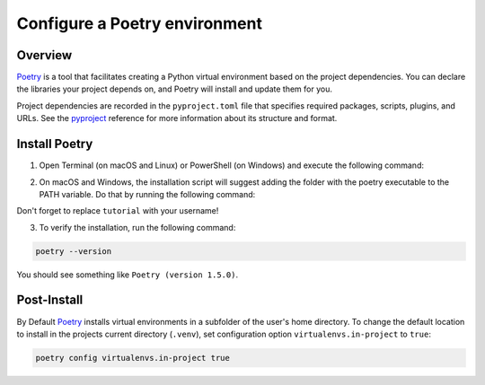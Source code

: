 Configure a Poetry environment
==============================

Overview
--------

Poetry_ is a tool that facilitates creating a Python virtual environment based on the project dependencies. You can declare the libraries your project depends on, and Poetry will install and update them for you.

Project dependencies are recorded in the ``pyproject.toml`` file that specifies required packages, scripts, plugins, and URLs. See the pyproject_ reference for more information about its structure and format.

Install Poetry
--------------

1. Open Terminal (on macOS and Linux) or PowerShell (on Windows) and execute the following command:

.. tabs::

    .. group-tab:: macOs

        .. code-block:: bash

            curl -sSL https://install.python-poetry.org | python3 -
    
    .. group-tab:: Windows

        .. code-block:: powershell

            (Invoke-WebRequest -Uri https://install.python-poetry.org -UseBasicParsing).Content | py -
        
        .. note::

                If you have installed Python through the Microsoft Store, replace ``py`` with ``python`` in the command above.

    .. group-tab:: Linux

        .. code-block:: bash

            curl -sSL https://install.python-poetry.org | python3 -

2. On macOS and Windows, the installation script will suggest adding the folder with the poetry executable to the PATH variable. Do that by running the following command:

.. tabs::

    .. group-tab:: macOs

        .. code-block:: bash

            export PATH="/Users/tutorial/.local/bin:$PATH"
    
    .. group-tab:: Windows

        .. code-block:: powershell

            $Env:Path += ";C:\Users\tutorial\AppData\Roaming\Python\Scripts"; setx PATH "$Env:Path"

Don't forget to replace ``tutorial`` with your username!

3. To verify the installation, run the following command:

.. code-block:: bash

    poetry --version

You should see something like ``Poetry (version 1.5.0)``.

Post-Install
------------

By Default Poetry_ installs virtual environments in a subfolder of the user's home directory.
To change the default location to install in the projects current directory (``.venv``), set configuration option ``virtualenvs.in-project`` to ``true``:

.. code-block:: shell

    poetry config virtualenvs.in-project true

.. _poetry: https://python-poetry.org/
.. _pyproject: https://python-poetry.org/docs/pyproject/
